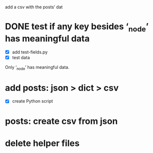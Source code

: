 add a csv with the posts’ dat
* DONE test if any key besides ‘_node’ has meaningful data
- [X] add test-fields.py
- [X] test data

Only ‘_node’ has meaningful data.
* add posts: json > dict > csv
- [X] create Python script
* posts: create csv from json
* delete helper files
